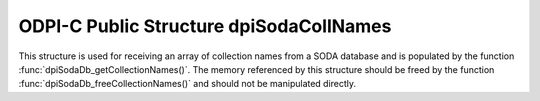 .. _dpiSodaCollNames:

ODPI-C Public Structure dpiSodaCollNames
----------------------------------------

This structure is used for receiving an array of collection names from a SODA
database and is populated by the function
:func:`dpiSodaDb_getCollectionNames()`. The memory referenced by this structure
should be freed by the function :func:`dpiSodaDb_freeCollectionNames()` and
should not be manipulated directly.

.. member:: uint32_t dpiSodaCollNames.numNames

    Specifies the number of elements in the names and nameLengths arrays.

.. member:: const char \**dpiSodaCollNames.names

    Specifies an array of pointers to names. The length of this array is
    specified by the numNames attribute.

.. member:: uint32_t \*dpiSodaCollNames.nameLengths

    Specifies an array of lengths. Each element in this array is the length of
    the name found in the corresponding element in the names array, in bytes.
    The length of this array is specified by the numNames attribute.

